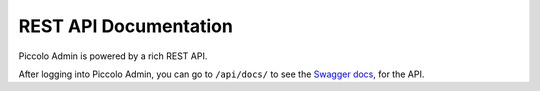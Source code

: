 REST API Documentation
======================

Piccolo Admin is powered by a rich REST API.

After logging into Piccolo Admin, you can go to ``/api/docs/`` to see the
`Swagger docs <https://github.com/swagger-api/swagger-ui>`_, for the API.
